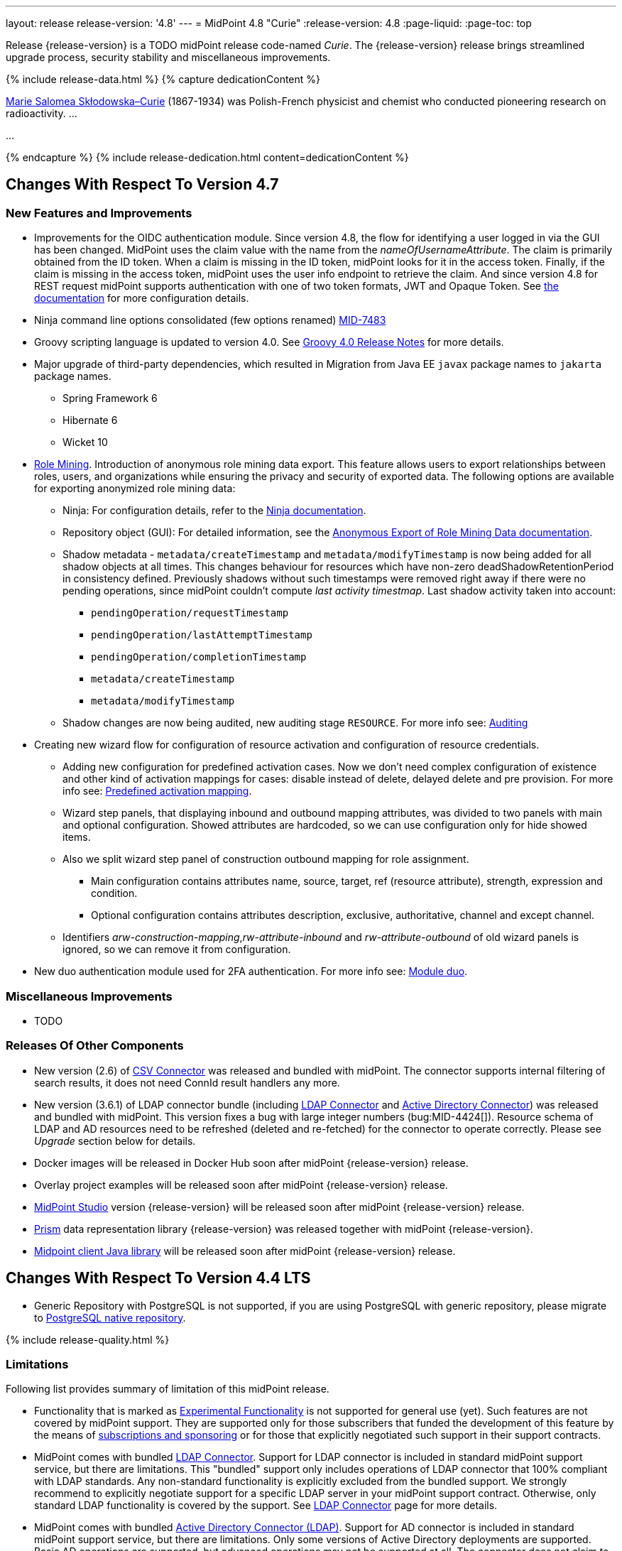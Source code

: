---
layout: release
release-version: '4.8'
---
= MidPoint 4.8 "Curie"
:release-version: 4.8
:page-liquid:
:page-toc: top

Release {release-version} is a TODO midPoint release code-named _Curie_.
The {release-version} release brings streamlined upgrade process, security stability and miscellaneous improvements.

++++
{% include release-data.html %}
++++

++++
{% capture dedicationContent %}
<p>
<a href="https://en.wikipedia.org/wiki/Marie_Curie">Marie Salomea Skłodowska–Curie</a> (1867-1934) was Polish-French physicist and chemist who conducted pioneering research on radioactivity. ...
</p>
<p>
...
</p>
{% endcapture %}
{% include release-dedication.html content=dedicationContent %}
++++

== Changes With Respect To Version 4.7

=== New Features and Improvements

* Improvements for the OIDC authentication module. Since version 4.8, the flow for identifying a user logged in via the GUI has been changed. MidPoint uses the claim value with the name from the _nameOfUsernameAttribute_. The claim is primarily obtained from the ID token. When a claim is missing in the ID token, midPoint looks for it in the access token. Finally, if the claim is missing in the access token, midPoint uses the user info endpoint to retrieve the claim. And since version 4.8 for REST request midPoint supports authentication with one of two token formats, JWT and Opaque Token. See https://docs.evolveum.com/midpoint/reference/security/authentication/flexible-authentication/configuration/#module-oidc[the documentation] for more configuration details.

* Ninja command line options consolidated (few options renamed) https://jira.evolveum.com/browse/MID-7483[MID-7483]

* Groovy scripting language is updated to version 4.0. See https://groovy-lang.org/releasenotes/groovy-4.0.html[Groovy 4.0 Release Notes] for more details.

* Major upgrade of third-party dependencies, which resulted in Migration from Java EE `javax` package names to `jakarta` package names.
** Spring Framework 6
** Hibernate 6
** Wicket 10

* xref:/midpoint/reference/roles-policies/mining/[Role Mining].
Introduction of anonymous role mining data export. This feature allows users to export relationships between roles, users, and
organizations while ensuring the privacy and security of exported data.
The following options are available for exporting anonymized role mining data:
** Ninja: For configuration details, refer to the
xref:/midpoint/reference/deployment/ninja/#role-mining-exportimport[Ninja documentation].
** Repository object (GUI): For detailed information, see the
xref:/midpoint/reference/roles-policies/mining/anonymous-data-export/#anonymous-export-of-role-mining-data[Anonymous Export of Role Mining Data documentation].

** Shadow metadata - `metadata/createTimestamp` and `metadata/modifyTimestamp` is now being added for all shadow objects at all times.
This changes behaviour for resources which have non-zero deadShadowRetentionPeriod in consistency defined.
Previously shadows without such timestamps were removed right away if there were no pending operations, since midPoint couldn't compute _last activity timestmap_.
Last shadow activity taken into account:
*** `pendingOperation/requestTimestamp`
*** `pendingOperation/lastAttemptTimestamp`
*** `pendingOperation/completionTimestamp`
*** `metadata/createTimestamp`
*** `metadata/modifyTimestamp`
** Shadow changes are now being audited, new auditing stage `RESOURCE`.
For more info see: xref:/midpoint/reference/security/audit/index.adoc[Auditing]

* Creating new wizard flow for configuration of resource activation and configuration of resource credentials.
** Adding new configuration for predefined activation cases. Now we don't need complex configuration of existence and other kind of activation mappings for cases: disable instead of delete, delayed delete and pre provision. For more info see: xref:/midpoint/reference/resources/resource-configuration/schema-handling/activation.adoc#predefined-activation-mapping[Predefined activation mapping].
** Wizard step panels, that displaying inbound and outbound mapping attributes, was divided to two panels with main and optional configuration. Showed attributes are hardcoded, so we can use configuration only for hide showed items.
** Also we split wizard step panel of construction outbound mapping for role assignment.
*** Main configuration contains attributes name, source, target, ref (resource attribute), strength, expression and condition.
*** Optional configuration contains attributes description, exclusive, authoritative, channel and except channel.
** Identifiers _arw-construction-mapping_,_rw-attribute-inbound_ and _rw-attribute-outbound_ of old wizard panels is ignored, so we can remove it from configuration.

* New duo authentication module used for 2FA authentication. For more info see: xref:/midpoint/reference/security/authentication/flexible-authentication/configuration.adoc#module-duo[Module duo].

=== Miscellaneous Improvements

* TODO

=== Releases Of Other Components

* New version (2.6) of xref:/connectors/connectors/com.evolveum.polygon.connector.csv.CsvConnector/[CSV Connector] was released and bundled with midPoint. The connector supports internal filtering of search results, it does not need ConnId result handlers any more.

* New version (3.6.1) of LDAP connector bundle (including xref:/connectors/connectors/com.evolveum.polygon.connector.ldap.LdapConnector/[LDAP Connector] and xref:/connectors/connectors/com.evolveum.polygon.connector.ldap.ad.AdLdapConnector/[Active Directory Connector]) was released and bundled with midPoint.
This version fixes a bug with large integer numbers (bug:MID-4424[]).
Resource schema of LDAP and AD resources need to be refreshed (deleted and re-fetched) for the connector to operate correctly.
Please see _Upgrade_ section below for details.

* Docker images will be released in Docker Hub soon after midPoint {release-version} release.

* Overlay project examples will be released soon after midPoint {release-version} release.

* xref:/midpoint/tools/studio/[MidPoint Studio] version {release-version} will be released soon after midPoint {release-version} release.

* xref:/midpoint/devel/prism/[Prism] data representation library {release-version} was released together with midPoint {release-version}.

* xref:/midpoint/reference/interfaces/midpoint-client-java/[Midpoint client Java library] will be released soon after midPoint {release-version} release.


== Changes With Respect To Version 4.4 LTS

* Generic Repository with PostgreSQL is not supported, if you are using PostgreSQL with generic repository, please migrate to xref:/midpoint/reference/repository/native-postgresql/[PostgreSQL native repository].


++++
{% include release-quality.html %}
++++

=== Limitations

Following list provides summary of limitation of this midPoint release.

* Functionality that is marked as xref:/midpoint/versioning/experimental/[Experimental Functionality] is not supported for general use (yet).
Such features are not covered by midPoint support.
They are supported only for those subscribers that funded the development of this feature by the means of
xref:/support/subscription-sponsoring/[subscriptions and sponsoring] or for those that explicitly negotiated such support in their support contracts.

* MidPoint comes with bundled xref:/connectors/connectors/com.evolveum.polygon.connector.ldap.LdapConnector/[LDAP Connector].
Support for LDAP connector is included in standard midPoint support service, but there are limitations.
This "bundled" support only includes operations of LDAP connector that 100% compliant with LDAP standards.
Any non-standard functionality is explicitly excluded from the bundled support.
We strongly recommend to explicitly negotiate support for a specific LDAP server in your midPoint support contract.
Otherwise, only standard LDAP functionality is covered by the support.
See xref:/connectors/connectors/com.evolveum.polygon.connector.ldap.LdapConnector/[LDAP Connector] page for more details.

* MidPoint comes with bundled xref:/connectors/connectors/com.evolveum.polygon.connector.ldap.ad.AdLdapConnector/[Active Directory Connector (LDAP)].
Support for AD connector is included in standard midPoint support service, but there are limitations.
Only some versions of Active Directory deployments are supported.
Basic AD operations are supported, but advanced operations may not be supported at all.
The connector does not claim to be feature-complete.
See xref:/connectors/connectors/com.evolveum.polygon.connector.ldap.ad.AdLdapConnector/[Active Directory Connector (LDAP)] page for more details.

* MidPoint user interface has flexible (responsive) design, it is able to adapt to various screen sizes, including screen sizes used by some mobile devices.
However, midPoint administration interface is also quite complex, and it would be very difficult to correctly support all midPoint functionality on very small screens.
Therefore, midPoint often works well on larger mobile devices (tablets), but it is very likely to be problematic on small screens (mobile phones).
Even though midPoint may work well on mobile devices, the support for small screens is not included in standard midPoint subscription.
Partial support for small screens (e.g. only for self-service purposes) may be provided, but it has to be explicitly negotiated in a subscription contract.

* There are several add-ons and extensions for midPoint that are not explicitly distributed with midPoint.
This includes xref:/midpoint/reference/interfaces/midpoint-client-java/[Java client library],
various https://github.com/Evolveum/midpoint-samples[samples], scripts, connectors and other non-bundled items.
Support for these non-bundled items is limited.
Generally speaking, those non-bundled items are supported only for platform subscribers and those that explicitly negotiated the support in their contract.

* MidPoint contains a basic case management user interface.
This part of midPoint user interface is not finished.
The only supported parts of this user interface are those that are used to process requests, approvals, and manual correlation.
Other parts of case management user interface are considered to be experimental, especially the parts dealing with manual provisioning cases.

This list is just an overview, it may not be complete.
Please see the documentation regarding detailed limitations of individual features.

== Platforms

MidPoint is known to work well in the following deployment environment.
The following list is list of *tested* platforms, i.e. platforms that midPoint team or reliable partners personally tested with this release.
The version numbers in parentheses are the actual version numbers used for the tests.

It is very likely that midPoint will also work in similar environments.
But only the versions specified below are supported as part of midPoint subscription and support programs - unless a different version is explicitly agreed in the contract.

=== Operating System

MidPoint is likely to work on any operating system that supports the Java platform.
However, for *production deployment*, only some operating systems are supported:

* Linux (x86_64)
* Windows Server (TODO: specific versions?)

We are positive that midPoint can be successfully installed on other operating systems, especially macOS and Microsoft Windows desktop.
Such installations can be used to for evaluation, demonstration or development purposes.
However, we do not support these operating systems for production environments.
The tooling for production use is not maintained, such as various run control (start/stop) scripts, low-level administration and migration tools, backup and recovery support and so on.
Please see xref:/midpoint/install/platform-support/[] for details.

Production deployments in Windows environments are supported only for LTS releases.
As midPoint {release-version} is a feature release, Windows environment is not supported for production use.

=== Java


* OpenJDK 17.
This is a *recommended* platform.

OpenJDK 17 is the recommended Java platform to run midPoint.

Support for Oracle builds of JDK is provided only for the period in which Oracle provides public support (free updates) for their builds.

MidPoint is an open source project, and as such it relies on open source components.
We cannot provide support for platform that do not have public updates as we would not have access to those updates, and therefore we cannot reproduce and fix issues.
Use of open source OpenJDK builds with public support is recommended instead of proprietary builds.

=== Databases

Since midPoint 4.4, midPoint comes with two repository implementations: _native_ and _generic_.
Native PostgreSQL repository implementation is strongly recommended for all production deployments.

See xref:/midpoint/reference/repository/repository-database-support/[] for more details.

Since midPoint 4.0, *PostgreSQL is the recommended database* for midPoint deployments.
Our strategy is to officially support the latest stable version of PostgreSQL database (to the practically possible extent).
PostgreSQL database is the only database with clear long-term support plan in midPoint.
We make no commitments for future support of any other database engines.
See xref:/midpoint/reference/repository/repository-database-support/[] page for the details.
Only a direct connection from midPoint to the database engine is supported.
Database and/or SQL proxies, database load balancers or any other devices (e.g. firewalls) that alter the communication are not supported.

==== Native Database Support

xref:/midpoint/reference/repository/native-postgresql/[Native PostgreSQL repository implementation] is developed and tuned
specially for PostgreSQL database, taking advantage of native database features, providing improved performance and scalability.

This is now the *primary and recommended repository* for midPoint deployments.
Following database engines are supported:

* PostgreSQL 15, 14, and 13

==== Generic Database Support (deprecated)

xref:/midpoint/reference/repository/generic/[Generic repository implementation] is based on object-relational
mapping abstraction (Hibernate), supporting several database engines with the same code.
Following database engines are supported with this implementation:

* H2 (embedded).
Supported only in embedded mode.
Not supported for production deployments.
Only the version specifically bundled with midPoint is supported. +
H2 is intended only for development, demo and similar use cases.
It is *not* supported for any production use.
Also, upgrade of deployments based on H2 database are not supported.

* Oracle 21c
* Microsoft SQL Server 2019

Support for xref:/midpoint/reference/repository/generic/[generic repository implementation] together with all the database engines supported by this implementation is *deprecated*.
It is *strongly recommended* to migrate to xref:/midpoint/reference/repository/native-postgresql/[native PostgreSQL repository implementation] as soon as possible.
See xref:/midpoint/reference/repository/repository-database-support/[] for more details.

=== Supported Browsers

* Firefox
* Safari
* Chrome
* Edge
* Opera

Any recent version of the browsers is supported.
That means any stable stock version of the browser released in the last two years.
We formally support only stock, non-customized versions of the browsers without any extensions or other add-ons.
According to the experience most extensions should work fine with midPoint.
However, it is not possible to test midPoint with all of them and support all of them.
Therefore, if you chose to use extensions or customize the browser in any non-standard way you are doing that on your own risk.
We reserve the right not to support customized web browsers.

== Important Bundled Components

[%autowidth]
|===
| Component | Version | Description

| Tomcat
| 9.0.65
| Web container

| ConnId
| 1.5.1.10
| ConnId Connector Framework

| xref:/connectors/connectors/com.evolveum.polygon.connector.ldap.LdapConnector/[LDAP connector bundle]
| 3.6.1
| LDAP and Active Directory

| xref:/connectors/connectors/com.evolveum.polygon.connector.csv.CsvConnector/[CSV connector]
| 2.6
| Connector for CSV files

| xref:/connectors/connectors/org.identityconnectors.databasetable.DatabaseTableConnector/[DatabaseTable connector]
| 1.5.0.0
| Connector for simple database tables

|===

++++
{% include release-download.html %}
++++

== Upgrade

MidPoint is a software designed with easy upgradeability in mind.
We do our best to maintain strong backward compatibility of midPoint data model, configuration and system behavior.
However, midPoint is also very flexible and comprehensive software system with a very rich data model.
It is not humanly possible to test all the potential upgrade paths and scenarios.
Also, some changes in midPoint behavior are inevitable to maintain midPoint development pace.
Therefore, there may be some manual actions and configuration changes that need to be done during upgrades,
mostly related to xref:/midpoint/versioning/feature-lifecycle/[feature lifecycle].

This section provides overall overview of the changes and upgrade procedures.
Although we try to our best, it is not possible to foresee all possible uses of midPoint.
Therefore, the information provided in this section are for information purposes only without any guarantees of completeness.
In case of any doubts about upgrade or behavior changes please use services associated with xref:/support/subscription-sponsoring/[midPoint subscription programs].

Please refer to the xref:/midpoint/reference/upgrade/upgrade-guide/[] for general instructions and description of the upgrade process.
The guide describes the steps applicable for upgrades of all midPoint releases.
Following sections provide details regarding release {release-version}.

=== Upgrade From MidPoint 4.7.x

MidPoint {release-version} data model is backwards compatible with previous midPoint version.
Please follow our xref:/midpoint/reference/upgrade/upgrade-guide/[Upgrade guide] carefully.

Note that:

* There are database schema changes (see xref:/midpoint/reference/upgrade/database-schema-upgrade/[Database schema upgrade]).

* Version numbers of some bundled connectors have changed.
Connector references from the resource definitions that are using the bundled connectors need to be updated.

* See also the _Actions required_ information below.

It is strongly recommended migrating to the xref:/midpoint/reference/repository/native-postgresql/[new native PostgreSQL repository implementation]
for all deployments that have not migrated yet.
However, it is *not* recommended upgrading the system and migrating the repositories in one step.
It is recommended doing it in two separate steps.
Please see xref:/midpoint/reference/repository/native-postgresql/migration/[] for the details.

=== Upgrade From MidPoint 4.4.x LTS

TODO

=== Upgrade From Other MidPoint Versions

TODO

Upgrade from midPoint versions older than 4.6 to midPoint {release-version} is not supported directly.
Please xref:/midpoint/release/4.6/#upgrade[upgrade to midPoint 4.6.x] first.

=== Deprecation, Feature Removal And Major Incompatible Changes Since 4.7

NOTE: This section is relevant to the majority of midPoint deployments.
It refers to the most significant functionality removals and changes in this version.

// * ConnId result handlers are disabled by default.
// Result handlers were enabled by default in previous midPoint versions as this was default set by ConnId framework.
// However, most connectors do not need result handlers, and the result handlers may even be harmful when used with some connector, the default setting was changed in midPoint 4.7.
// +
// _Actions required:_
//
// ** Explicitly enable ConnId result handlers for the connectors that need them.
// Vast majority of connectors do not need result handlers, no action is required for such connectors.
// CSV connector 2.5 and older required result handlers.
// However, the connector was updated and version 2.6 of CSV connector does not require result handlers.
// As CSV connector is bundled with midPoint, no special action is required even in this case, except for the usual connector upgrade procedure.
//
// * New version (3.6.1) of LDAP connector bundle (including xref:/connectors/connectors/com.evolveum.polygon.connector.ldap.LdapConnector/[LDAP Connector] and xref:/connectors/connectors/com.evolveum.polygon.connector.ldap.ad.AdLdapConnector/[Active Directory Connector]) was released and bundled with midPoint 4.7.
// This version fixes a bug with large integer numbers (bug:MID-4424[]).
// +
// _Actions required:_
//
// ** Resource schema of LDAP and AD resources need to be refreshed for the connector to operate correctly.
// The `schema` section of the resource definition object should be deleted.
// Subsequent _test_ operation on the resource will re-fetch the schema, correctly setting data types for large integer attributes.
//
// * Scripts using `objectVariableMode` set to `prismReference` should, by default, be provided with the
// real value of the reference, however in some cases they were provided `PrismReferenceValue` instead.
// This is now fixed and real value of type `Referencable` is provided.
// +
// _Actions required:_
//
// ** Review your custom scripts for occurence of `<objectVariableMode>prismReference</objectVariableMode>`.
// If found, review the script code if it conforms to the `Referencable` interface.
// ** If `PrismReferenceValue` value should be provided instead, add to your `script` element the following
// sub-element: `<valueVariableMode>prismValue</valueVariableMode>`
// ** If `Referencable` is fine but for whatever reason `PrismReferenceValue` is needed as well,
// it can be easily obtained by `def prismRefValue = object?.asReferenceValue()`
// (assuming the input `Referencable` variable is called `object`).

=== Changes In Initial Objects Since 4.7

NOTE: This section is relevant to the majority of midPoint deployments.

MidPoint has a built-in set of "initial objects" that it will automatically create in the database if they are not present.
This includes vital objects for the system to be configured (e.g., the role `Superuser` and the user `administrator`).
These objects may change in some midPoint releases.
However, midPoint is conservative and avoids overwriting customized configuration objects.
Therefore, midPoint does not overwrite existing objects when they are already in the database.
This may result in upgrade problems if the existing object contains configuration that is no longer supported in a new version.

The following list contains a description of changes to the initial objects in this midPoint release.
The complete new set of initial objects is in the `config/initial-objects` directory in both the source and binary distributions.

_Actions required:_ Please review the changes and apply them appropriately to your configuration.
More details are provided along with individual changes below.

* References to removed `category` property of tasks were deleted: from task archetypes and from GUI configurations.
See https://github.com/Evolveum/midpoint/commit/1fe4b600[1fe4b600].

// * `000-system-configuration.xml`:
// ** Minor changes in home page widgets in `adminGuiConfiguration/homePage/widget` container values related to the fix for bug:MID-8294[].
// +
// _Action suggested:_ Apply these changes to your configuration.
//
// ** Added object collection views for:
// *** correlation cases (`correlation-case-view`),
// *** application roles (`application-role`),
// *** business roles (`business-role`),
// *** applications (`application`),
// *** event marks (`event-mark`),
// *** object marks (`object-mark`).
// +
// _Action suggested:_ Copy these new views into your configuration, unless you are sure you don't need them.
//
// ** Added user details panel `applications`.
// +
// _Action suggested:_ Add it to your configuration.
//
// ** Resource wizard panel `rw-connectorConfiguration-partial` was updated for LDAP and AD connectors (`bindDn` and `bindPassword` properties were made visible) and for the DB Table connector (`host` and `database` properties were made visible).
// +
// _Action suggested:_ Update your configuration accordingly.
//
// * `015-security-policy.xml`: `name` attribute was replaced with `identifier` within authentication modules and sequences definition.
// +
// _Action suggested:_ Update your configuration accordingly.
//
// * `130-report-certification-definitions.xml`, `140-report-certification-campaigns.xml`, `150-report-certification-cases.xml`, `160-report-certification-work-items.xml` (previously `160-report-certification-decisions.xml`) were fixed. Please see bug:MID-8665[] and commit https://github.com/Evolveum/midpoint/commit/0d552a71[0d552a71].
// +
// _Action suggested:_ Use these files to replace your existing ones.
//
// * `310-dashboard-admin.xml` was fixed. Please see bug:MID-8362[], bug:MID-8084[], and commit https://github.com/Evolveum/midpoint/commit/d774ddea[d774ddea].
// +
// _Action suggested:_ Update your configuration accordingly.
//
// * A number of initial objects were added: object and event marks, four new object archetypes, two object collections, and six new reports.
// +
// _Action suggested:_ None.
// These new objects will be imported automatically.

Please review link:https://github.com/Evolveum/midpoint/commits/master/gui/admin-gui/src/main/resources/initial-objects[source code history] for detailed list of changes.

TIP: Copies of initial object files are located in `config/initial-objects` directory of midPoint distribution packages. These files can be used as a reference during upgrades.
On-line version can be found in https://github.com/Evolveum/midpoint/tree/v{release-version}/config/initial-objects[midPoint source code].

=== Schema Changes Since 4.7

// NOTE: This section is relevant to the majority of midPoint deployments.
// It mostly describes what data items were marked as deprecated, or removed altogether from the schema.
// (Additions are not described here.)
// You should at least scan through it - or use the `ninja` tool to check the deprecations for you.
//
// * `name` attribute is deprecated for AuthenticationSequenceType, `identifier` is added to be used instead of name as a unique sequence identifier.
// * `name` attribute is deprecated for AuthenticationSequenceModuleType, `identifier` is added to be used instead of name as a unique sequence module identifier.
// * `name` attribute is deprecated for CredentialsResetPolicyType, `identifier` is added to be used instead of name as a unique credentials reset identifier.
// * `name` attribute is deprecated for AbstractAuthenticationModuleType, `identifier` is added to be used instead of name as a unique authentication module identifier.
// * `securityPolicyRef` attribute is added to ArchetypeType. For now only structural archetypes can have a reference to a security policy.
// * Several authentication modules were added in order to be used for user identification or user authentication. For now the modules are used within password reset process. Following attributes are added to AuthenticationModulesType type: `attributeVerification` (used to verify user's attributes values), `focusIdentification` (used to identify the user comparing their identifier(s) value), `hint` (used to give the user a possibility to remember their password). The related to flexible authentication functionality types were also extended to make the new modules work properly. So, CredentialsPolicyType type was extended with attributeVerification elements, each of them services the corresponding module.
// * Necessity of the authentication modules was extended with more values, therefore `required`, `requisite` and `optional` values can be used for AuthenticationSequenceModuleNecessityType type.
// * AuthenticationSequenceModuleType type was extended with `acceptEmpty` element, so that module can be skipped in case of empty credentials with acceptEmpty=true.

_Actions required:_

* Inspect your configuration for deprecated items, and replace them by their suggested equivalents.
You can use `ninja` tool for this.

=== Behavior Changes Since 4.7

[NOTE]
====
This section describes changes in the behavior that existed before this release.
New behavior is not mentioned here.
Plain bugfixes (correcting incorrect behavior) are skipped too.
Only things that cannot be described as simple "fixing" something are described here.

The changes since 4.7 are of interest probably for "advanced" midPoint deployments only.
You should at least scan through them, though.
====

// * The behavior of synchronization reaction to `deleted` situation was changed.
// Now it checks the existence of (other) accounts of given type, and invokes the actions only if there is none.
// See commit link:https://github.com/Evolveum/midpoint/commit/89e139da[89e139da].
//
// * The behavior of "Shadows cleanup" activity was changed.
// Now it checks for real existence of abandoned shadows, assuming that the resource in question has the `read` capability.
// See also bug:MID-8350[] and commit link:https://github.com/Evolveum/midpoint/commit/9402fd3b[9402fd3b].
//
// * Safe operations during preview changes
// ** Create on demand feature used in assignment target search now doesn't create objects in internal midpoint repository nor on resources.
// Operations rather fails if necessary.
// ** Sequence numbers aren't used during preview. Sequence number doesn't advance, nor is returned to list of returned values.
//
// * Create on demand is now safe to use in multithreaded tasks.
//
// * Users that run distributed report exports now need also the `#modify` authorization for `ReportDataType` objects instead of simple `#add`.
// It is because of the fix in the process of aggregation of these reports.
// See also commit link:https://github.com/Evolveum/midpoint/commit/60f52da3[60f52da3].
//
// * User authentication while password reset procedure was improved with new authentication modules. For more information, please see xref:/midpoint/reference/security/credentials/password-reset/index.adoc[Password Reset Configuration] page for details.
//
// * Selection of resource objects for Live synchronization tasks was implemented (see bug:MID-8537[] and commit https://github.com/Evolveum/midpoint/commit/d929179c[d929179c]).
// Some configuration that are not 100% correct and rely e.g. on setting `kind` to `account` in a live sync task that returns unqualified objects (i.e. objects without `kind` and `intent`), would break down.
// Please check your settings.
// If your task expects that some objects may not be qualified, do not use `kind` and `intent` for specification of synchronized resource objects set.
//
// * Legalization of projections now creates constructions with specific object kind and intent.
// As an additional safety check, for _unclassified_ projections (i.e. those with unknown kind or intent), we _do not_ create legalization assignments.
// See bug:MID-8562[] and commit https://github.com/Evolveum/midpoint/commit/e57142b9[e57142b9].
//
// * When an assignment target (pointed to by `targetRef`) cannot be found during assignment deletion, the error is no longer logged.
// (Only at DEBUG level.)
// See bug:MID-8366[] and commit https://github.com/Evolveum/midpoint/commit/75c10795[75c10795].
//
// * The handling of authorizations of so-called elaborate items (e.g. task `activity` and `activityState`) was fixed.
// These are no longer ignored during authorization processing.
// If your authorizations relied on the original (faulty) behavior, please adapt them.
// See bug:MID-8635[] and commit https://github.com/Evolveum/midpoint/commit/131cb46d[131cb46d].

=== Java and REST API Changes Since 4.7

NOTE: As for the Java API, this section describes changes in `midpoint` and `basic` function libraries.
(MidPoint does not have explicitly defined Java API, yet.
But these two objects are something that can be unofficially considered to be the API of midPoint, usable e.g. from scripts.)

// * There were only minor API changes in this release

* Migration from Java EE 7 (`javax`) package names to Jakarta 9 (`jakarta`) package names.
** Most notable rename for Groovy scripts is `javax.xml.bind.JAXBElement` to `jakarta.xml.bind.JAXBElement`



=== Internal Changes Since 4.7

NOTE: These changes should not influence people that use midPoint "as is".
They should also not influence the XML/JSON/YAML-based customizations or scripting expressions that rely just on the provided library classes.
These changes will influence midPoint forks and deployments that are heavily customized using the Java components.

* The post-processing of retrieved objects in the IDM Model subsystem (sometimes called "apply schemas and security") was xref:/midpoint/devel/design/apply-schemas-and-security-4.8/summary.adoc[simplified].

* Internal `SearchBasedActivityRunSpecifics` interface was changed.
This may affect those deployments that provide their own activity handlers.
See https://github.com/Evolveum/midpoint/commit/12f6f66d[12f6f66d].


// * Some now-obsolete methods in `OperationResult` were removed (see commit link:https://github.com/Evolveum/midpoint/commit/c90e5ee1[c90e5ee1]).
// * Code in the `provisioning-impl` module was streamlined, so check any potential dependencies on it.
// * So-called _proposed shadows_ are no longer marked using `lifecycleState` property.
// See bug:MID-4833[], commit link:https://github.com/Evolveum/midpoint/commit/b7d9c550[b7d9c550], and the xref:/midpoint/reference/resources/shadow/dead/[docs].

++++
{% include release-issues.html %}
++++
